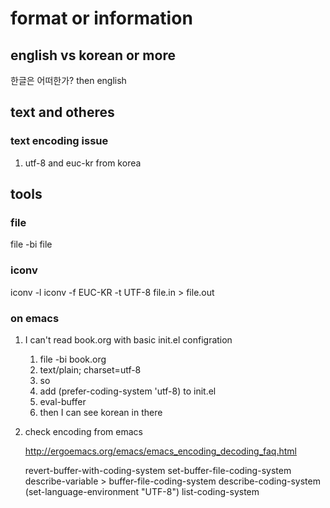 * format or information

** english vs korean or more

한글은 어떠한가? then english


** text and otheres

*** text encoding issue

**** utf-8 and euc-kr from korea

** tools
*** file

file -bi file

*** iconv

iconv -l
iconv -f EUC-KR -t UTF-8 file.in > file.out

*** on emacs

**** I can't read book.org with basic init.el configration

1. file -bi book.org
2. text/plain; charset=utf-8
3. so
4. add (prefer-coding-system 'utf-8) to init.el
5. eval-buffer
6. then I can see korean in there

**** check encoding from emacs

http://ergoemacs.org/emacs/emacs_encoding_decoding_faq.html

revert-buffer-with-coding-system
set-buffer-file-coding-system
describe-variable > buffer-file-coding-system
describe-coding-system
(set-language-environment "UTF-8")
list-coding-system
